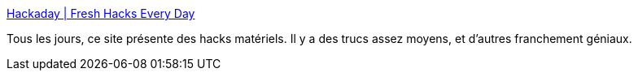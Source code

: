 :jbake-type: post
:jbake-status: published
:jbake-title: Hackaday | Fresh Hacks Every Day
:jbake-tags: hack,matériel,magazine,_mois_mai,_année_2020
:jbake-date: 2020-05-29
:jbake-depth: ../
:jbake-uri: shaarli/1590756695000.adoc
:jbake-source: https://nicolas-delsaux.hd.free.fr/Shaarli?searchterm=https%3A%2F%2Fhackaday.com%2F&searchtags=hack+mat%C3%A9riel+magazine+_mois_mai+_ann%C3%A9e_2020
:jbake-style: shaarli

https://hackaday.com/[Hackaday | Fresh Hacks Every Day]

Tous les jours, ce site présente des hacks matériels. Il y a des trucs assez moyens, et d'autres franchement géniaux.
